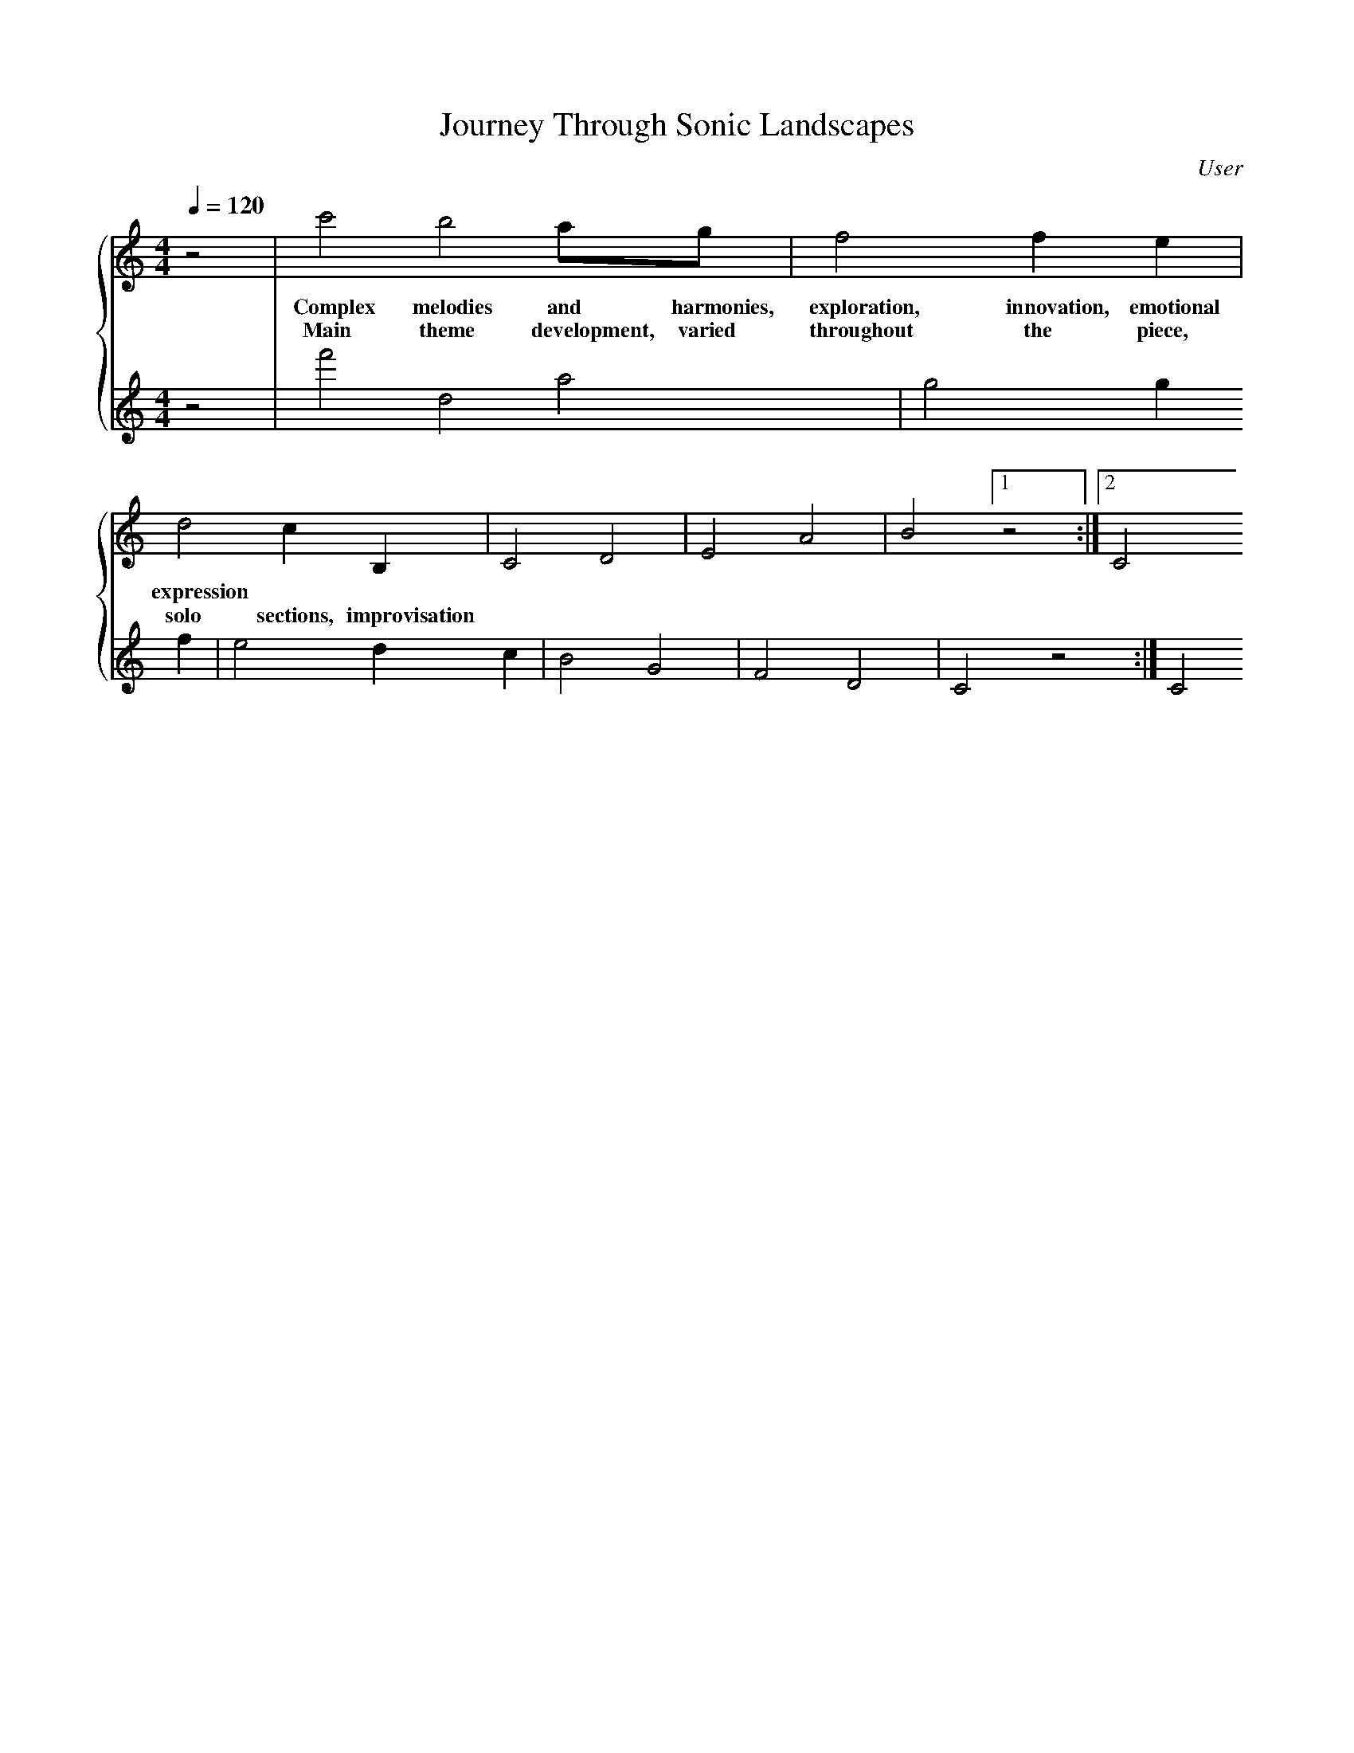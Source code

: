 Your notation is mostly correct, but there are a few syntax issues to fix and adjust. Here are the corrections:

1. There's no need for the lowercase x before the repeat sign, |1 indicates first time bar, so instead of x1, use |1. 
2. Use [1 and :|2 for alternate endings rather than w and ww.
3. For comments within the tune, use % instead of %%.
4. Keys such as Ddor9 and Ephry11 are not standard. It's better to simplify them to Dm and Em respectively.

Here's your corrected notation:

```
X:1
T:Journey Through Sonic Landscapes
C:User
M:4/4
L:1/8
Q:1/4=120
K:C
%%staves {Voice1 Voice2}
V:Voice1 clef=treble
V:Voice2 clef=treble
[V:Voice1] z4 | c'4b4 ag| f4f2e2| d4c2B,2| C4D4| E4A4| B4 [1 z4 :|2 C4
w:Complex melodies and harmonies, exploration, innovation, emotional expression
w: Main theme development, varied throughout the piece, solo sections, improvisation
[V:Voice2] z4 | f'4d4 a4| g4g2f2 | e4d2c2 | B4G4| F4D4| C4 [1 z4 :|2 C4

% Change of tempo, encapsulating dynamic nature of progressive jazz
% Transition to more complex harmonic structures using non-functional harmony and substitutions
Q:1/4=160
K:Dm
[V:Voice1] z4 | f'4e'4 d'2c'2b4| a4a2g2 | f4e2d2| b4a4| g4c'2d'